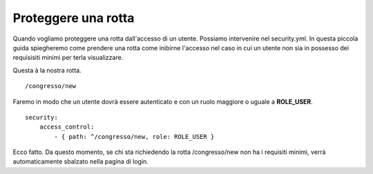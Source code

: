 Proteggere una rotta
--------------------

Quando vogliamo proteggere una rotta dall'accesso di un utente. Possiamo
intervenire nel security.yml. In questa piccola guida spiegheremo come prendere
una rotta come inibirne l'accesso nel caso in cui un utente non sia in possesso
dei requisisiti minimi per terla visualizzare.

Questa à la nostra rotta.

::

    /congresso/new

Faremo in modo che un utente dovrà essere autenticato e con un ruolo maggiore o 
uguale a **ROLE_USER**.

::

    security:
        access_control:
            - { path: ^/congresso/new, role: ROLE_USER }

Ecco fatto. Da questo momento, se chi sta richiedendo la rotta /congresso/new
non ha i requisiti minimi, verrà automaticamente sbalzato nella pagina di login.